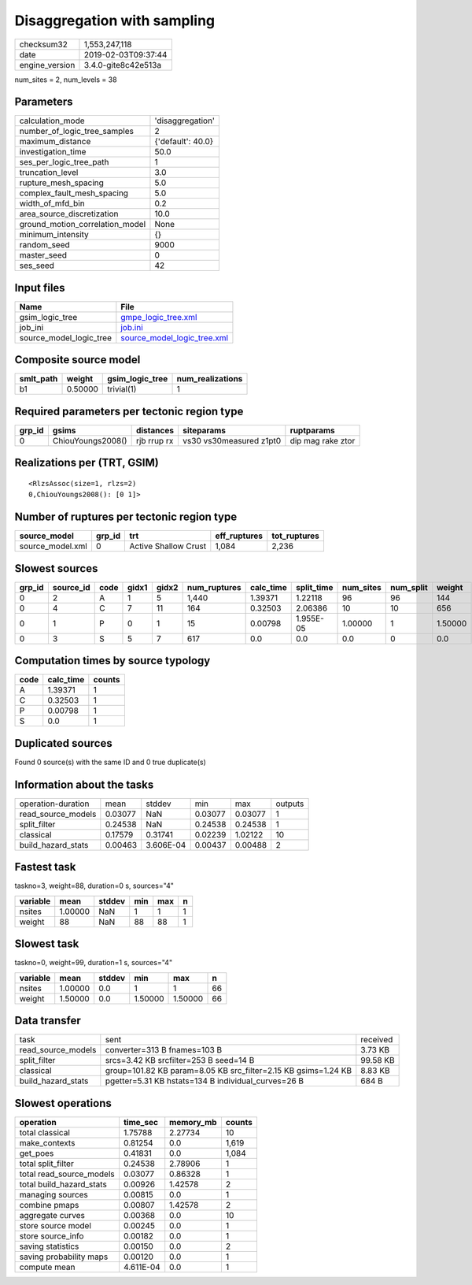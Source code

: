 Disaggregation with sampling
============================

============== ===================
checksum32     1,553,247,118      
date           2019-02-03T09:37:44
engine_version 3.4.0-gite8c42e513a
============== ===================

num_sites = 2, num_levels = 38

Parameters
----------
=============================== =================
calculation_mode                'disaggregation' 
number_of_logic_tree_samples    2                
maximum_distance                {'default': 40.0}
investigation_time              50.0             
ses_per_logic_tree_path         1                
truncation_level                3.0              
rupture_mesh_spacing            5.0              
complex_fault_mesh_spacing      5.0              
width_of_mfd_bin                0.2              
area_source_discretization      10.0             
ground_motion_correlation_model None             
minimum_intensity               {}               
random_seed                     9000             
master_seed                     0                
ses_seed                        42               
=============================== =================

Input files
-----------
======================= ============================================================
Name                    File                                                        
======================= ============================================================
gsim_logic_tree         `gmpe_logic_tree.xml <gmpe_logic_tree.xml>`_                
job_ini                 `job.ini <job.ini>`_                                        
source_model_logic_tree `source_model_logic_tree.xml <source_model_logic_tree.xml>`_
======================= ============================================================

Composite source model
----------------------
========= ======= =============== ================
smlt_path weight  gsim_logic_tree num_realizations
========= ======= =============== ================
b1        0.50000 trivial(1)      1               
========= ======= =============== ================

Required parameters per tectonic region type
--------------------------------------------
====== ================= =========== ======================= =================
grp_id gsims             distances   siteparams              ruptparams       
====== ================= =========== ======================= =================
0      ChiouYoungs2008() rjb rrup rx vs30 vs30measured z1pt0 dip mag rake ztor
====== ================= =========== ======================= =================

Realizations per (TRT, GSIM)
----------------------------

::

  <RlzsAssoc(size=1, rlzs=2)
  0,ChiouYoungs2008(): [0 1]>

Number of ruptures per tectonic region type
-------------------------------------------
================ ====== ==================== ============ ============
source_model     grp_id trt                  eff_ruptures tot_ruptures
================ ====== ==================== ============ ============
source_model.xml 0      Active Shallow Crust 1,084        2,236       
================ ====== ==================== ============ ============

Slowest sources
---------------
====== ========= ==== ===== ===== ============ ========= ========== ========= ========= =======
grp_id source_id code gidx1 gidx2 num_ruptures calc_time split_time num_sites num_split weight 
====== ========= ==== ===== ===== ============ ========= ========== ========= ========= =======
0      2         A    1     5     1,440        1.39371   1.22118    96        96        144    
0      4         C    7     11    164          0.32503   2.06386    10        10        656    
0      1         P    0     1     15           0.00798   1.955E-05  1.00000   1         1.50000
0      3         S    5     7     617          0.0       0.0        0.0       0         0.0    
====== ========= ==== ===== ===== ============ ========= ========== ========= ========= =======

Computation times by source typology
------------------------------------
==== ========= ======
code calc_time counts
==== ========= ======
A    1.39371   1     
C    0.32503   1     
P    0.00798   1     
S    0.0       1     
==== ========= ======

Duplicated sources
------------------
Found 0 source(s) with the same ID and 0 true duplicate(s)

Information about the tasks
---------------------------
================== ======= ========= ======= ======= =======
operation-duration mean    stddev    min     max     outputs
read_source_models 0.03077 NaN       0.03077 0.03077 1      
split_filter       0.24538 NaN       0.24538 0.24538 1      
classical          0.17579 0.31741   0.02239 1.02122 10     
build_hazard_stats 0.00463 3.606E-04 0.00437 0.00488 2      
================== ======= ========= ======= ======= =======

Fastest task
------------
taskno=3, weight=88, duration=0 s, sources="4"

======== ======= ====== === === =
variable mean    stddev min max n
======== ======= ====== === === =
nsites   1.00000 NaN    1   1   1
weight   88      NaN    88  88  1
======== ======= ====== === === =

Slowest task
------------
taskno=0, weight=99, duration=1 s, sources="4"

======== ======= ====== ======= ======= ==
variable mean    stddev min     max     n 
======== ======= ====== ======= ======= ==
nsites   1.00000 0.0    1       1       66
weight   1.50000 0.0    1.50000 1.50000 66
======== ======= ====== ======= ======= ==

Data transfer
-------------
================== ============================================================== ========
task               sent                                                           received
read_source_models converter=313 B fnames=103 B                                   3.73 KB 
split_filter       srcs=3.42 KB srcfilter=253 B seed=14 B                         99.58 KB
classical          group=101.82 KB param=8.05 KB src_filter=2.15 KB gsims=1.24 KB 8.83 KB 
build_hazard_stats pgetter=5.31 KB hstats=134 B individual_curves=26 B            684 B   
================== ============================================================== ========

Slowest operations
------------------
======================== ========= ========= ======
operation                time_sec  memory_mb counts
======================== ========= ========= ======
total classical          1.75788   2.27734   10    
make_contexts            0.81254   0.0       1,619 
get_poes                 0.41831   0.0       1,084 
total split_filter       0.24538   2.78906   1     
total read_source_models 0.03077   0.86328   1     
total build_hazard_stats 0.00926   1.42578   2     
managing sources         0.00815   0.0       1     
combine pmaps            0.00807   1.42578   2     
aggregate curves         0.00368   0.0       10    
store source model       0.00245   0.0       1     
store source_info        0.00182   0.0       1     
saving statistics        0.00150   0.0       2     
saving probability maps  0.00120   0.0       1     
compute mean             4.611E-04 0.0       1     
======================== ========= ========= ======